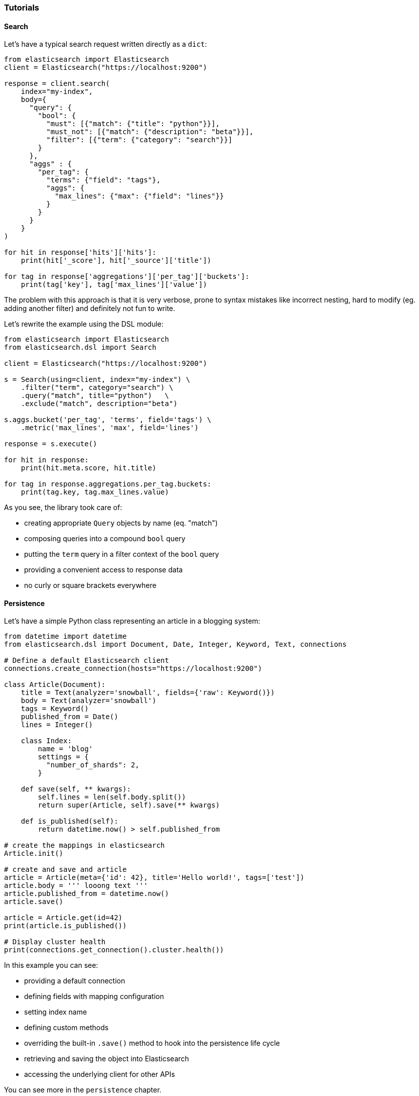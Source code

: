 === Tutorials

==== Search

Let's have a typical search request written directly as a `dict`:

[source,python]
----
from elasticsearch import Elasticsearch
client = Elasticsearch("https://localhost:9200")

response = client.search(
    index="my-index",
    body={
      "query": {
        "bool": {
          "must": [{"match": {"title": "python"}}],
          "must_not": [{"match": {"description": "beta"}}],
          "filter": [{"term": {"category": "search"}}]
        }
      },
      "aggs" : {
        "per_tag": {
          "terms": {"field": "tags"},
          "aggs": {
            "max_lines": {"max": {"field": "lines"}}
          }
        }
      }
    }
)

for hit in response['hits']['hits']:
    print(hit['_score'], hit['_source']['title'])

for tag in response['aggregations']['per_tag']['buckets']:
    print(tag['key'], tag['max_lines']['value'])
----

The problem with this approach is that it is very verbose, prone to
syntax mistakes like incorrect nesting, hard to modify (eg. adding
another filter) and definitely not fun to write.

Let's rewrite the example using the DSL module:

[source,python]
----
from elasticsearch import Elasticsearch
from elasticsearch.dsl import Search

client = Elasticsearch("https://localhost:9200")

s = Search(using=client, index="my-index") \
    .filter("term", category="search") \
    .query("match", title="python")   \
    .exclude("match", description="beta")

s.aggs.bucket('per_tag', 'terms', field='tags') \
    .metric('max_lines', 'max', field='lines')

response = s.execute()

for hit in response:
    print(hit.meta.score, hit.title)

for tag in response.aggregations.per_tag.buckets:
    print(tag.key, tag.max_lines.value)
----

As you see, the library took care of:

* creating appropriate `Query` objects by name (eq. "match")
* composing queries into a compound `bool` query
* putting the `term` query in a filter context of the `bool` query
* providing a convenient access to response data
* no curly or square brackets everywhere

==== Persistence

Let's have a simple Python class representing an article in a blogging
system:

[source,python]
----
from datetime import datetime
from elasticsearch.dsl import Document, Date, Integer, Keyword, Text, connections

# Define a default Elasticsearch client
connections.create_connection(hosts="https://localhost:9200")

class Article(Document):
    title = Text(analyzer='snowball', fields={'raw': Keyword()})
    body = Text(analyzer='snowball')
    tags = Keyword()
    published_from = Date()
    lines = Integer()

    class Index:
        name = 'blog'
        settings = {
          "number_of_shards": 2,
        }

    def save(self, ** kwargs):
        self.lines = len(self.body.split())
        return super(Article, self).save(** kwargs)

    def is_published(self):
        return datetime.now() > self.published_from

# create the mappings in elasticsearch
Article.init()

# create and save and article
article = Article(meta={'id': 42}, title='Hello world!', tags=['test'])
article.body = ''' looong text '''
article.published_from = datetime.now()
article.save()

article = Article.get(id=42)
print(article.is_published())

# Display cluster health
print(connections.get_connection().cluster.health())
----

In this example you can see:

* providing a default connection
* defining fields with mapping configuration
* setting index name
* defining custom methods
* overriding the built-in `.save()` method to hook into the persistence
life cycle
* retrieving and saving the object into Elasticsearch
* accessing the underlying client for other APIs

You can see more in the `persistence` chapter.

==== Pre-built Faceted Search

If you have your `Document`s defined you can very easily create a
faceted search class to simplify searching and filtering.

[NOTE]
====
This feature is experimental and may be subject to change.
====

[source,python]
----
from elasticsearch.dsl import FacetedSearch, TermsFacet, DateHistogramFacet

class BlogSearch(FacetedSearch):
    doc_types = [Article, ]
    # fields that should be searched
    fields = ['tags', 'title', 'body']

    facets = {
        # use bucket aggregations to define facets
        'tags': TermsFacet(field='tags'),
        'publishing_frequency': DateHistogramFacet(field='published_from', interval='month')
    }

# empty search
bs = BlogSearch()
response = bs.execute()

for hit in response:
    print(hit.meta.score, hit.title)

for (tag, count, selected) in response.facets.tags:
    print(tag, ' (SELECTED):' if selected else ':', count)

for (month, count, selected) in response.facets.publishing_frequency:
    print(month.strftime('%B %Y'), ' (SELECTED):' if selected else ':', count)
----

You can find more details in the `faceted_search` chapter.

==== Update By Query

Let's resume the simple example of articles on a blog, and let's assume
that each article has a number of likes. For this example, imagine we
want to increment the number of likes by 1 for all articles that match a
certain tag and do not match a certain description. Writing this as a
`dict`, we would have the following code:

[source,python]
----
from elasticsearch import Elasticsearch
client = Elasticsearch()

response = client.update_by_query(
    index="my-index",
    body={
      "query": {
        "bool": {
          "must": [{"match": {"tag": "python"}}],
          "must_not": [{"match": {"description": "beta"}}]
        }
      },
      "script"={
        "source": "ctx._source.likes++",
        "lang": "painless"
      }
    },
  )
----

Using the DSL, we can now express this query as such:

[source,python]
----
from elasticsearch import Elasticsearch
from elasticsearch.dsl import Search, UpdateByQuery

client = Elasticsearch()
ubq = UpdateByQuery(using=client, index="my-index") \
      .query("match", title="python")   \
      .exclude("match", description="beta") \
      .script(source="ctx._source.likes++", lang="painless")

response = ubq.execute()
----

As you can see, the `Update By Query` object provides many of the
savings offered by the `Search` object, and additionally allows one to
update the results of the search based on a script assigned in the same
manner.

==== Migration from the standard client

You don't have to port your entire application to get the benefits of
the DSL module, you can start gradually by creating a `Search` object
from your existing `dict`, modifying it using the API and serializing it
back to a `dict`:

[source,python]
----
body = {...} # insert complicated query here

# Convert to Search object
s = Search.from_dict(body)

# Add some filters, aggregations, queries, ...
s.filter("term", tags="python")

# Convert back to dict to plug back into existing code
body = s.to_dict()
----
